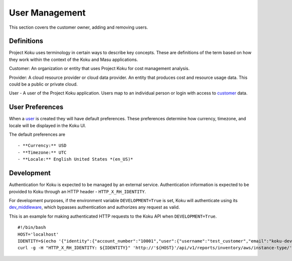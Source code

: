 User Management
===============

This section covers the customer owner, adding and removing users.

Definitions
-----------
Project Koku uses terminology in certain ways to describe key concepts. These are definitions of the term based on how they work within the context of the Koku and Masu applications.

.. _customer:

Customer: An organization or entity that uses Project Koku for cost management analysis.

.. _provider:

Provider: A cloud resource provider or cloud data provider. An entity that produces cost and resource usage data. This could be a public or private cloud.

.. _user:

User - A user of the Project Koku application. Users map to an individual person or login with access to customer_ data.

User Preferences
----------------

When a user_ is created they will have default preferences. These preferences determine how currency, timezone, and locale will be displayed in the Koku UI.

The default preferences are ::

- **Currency:** USD
- **Timezone:** UTC
- **Locale:** English United States *(en_US)*

Development
-----------

Authentication for Koku is expected to be managed by an external service.  Authentication information is expected to be provided to Koku through an HTTP header - ``HTTP_X_RH_IDENTITY``.

For development purposes, if the environment variable ``DEVELOPMENT=True`` is set, Koku will authenticate using its `dev_middleware <https://github.com/project-koku/koku/blob/master/koku/koku/dev_middleware.py>`_, which bypasses authentication and authorizes any request as valid.

This is an example for making authenticated HTTP requests to the Koku API when ``DEVELOPMENT=True``. ::

   #!/bin/bash
   HOST='localhost'
   IDENTITY=$(echo '{"identity":{"account_number":"10001","user":{"username":"test_customer","email":"koku-dev@example.com"}}}' | base64 | tr -d '\n')
   curl -g -H "HTTP_X_RH_IDENTITY: ${IDENTITY}" 'http://'${HOST}'/api/v1/reports/inventory/aws/instance-type/'
